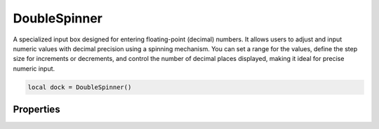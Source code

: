 ===============
DoubleSpinner
===============

A specialized input box designed for entering floating-point (decimal) numbers. It allows users to adjust and input numeric values with decimal precision using a spinning mechanism. You can set a range for the values, define the step size for increments or decrements, and control the number of decimal places displayed, making it ideal for precise numeric input.

.. code-block:: lua

  local dock = DoubleSpinner()

Properties
***************

.. function:: setOnValueChange(callback)
  :noindex:

  The function executed when the value changes

  :params: ``self`` and ``value``

.. function:: setRange(start, end)
  
  Sets the ``minimum`` and ``maximum`` values for the widget

.. function:: setValue(value)
  
  Sets the value displayed on the widget

.. function:: getValue()
  :noindex:
  
  Returns the current value

.. function:: setPrefix(prefix)
  
  Set the prefix of the spinner widget

.. function:: setSuffix(suffix)
  
  Set the suffix of the spinner widget